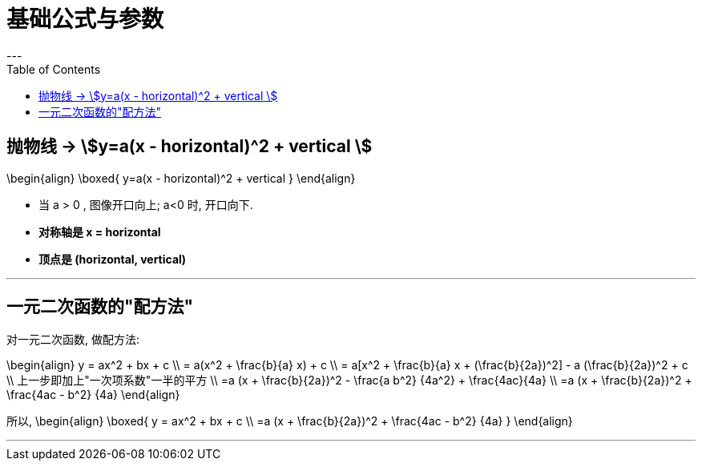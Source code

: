 
= 基础公式与参数
:toc:
---

== 抛物线 -> stem:[y=a(x - horizontal)^2 + vertical ]

//tag::抛物线[]

\begin{align}
\boxed{
 y=a(x - horizontal)^2 + vertical
}
\end{align}

- 当 a > 0 , 图像开口向上; a<0 时, 开口向下.
- *对称轴是 x = horizontal*
- *顶点是 (horizontal, vertical)*

//end::抛物线[]

---

== 一元二次函数的"配方法"

//tag::一元二次_配方法[]

对一元二次函数, 做配方法:

\begin{align}
y = ax^2 + bx + c \\
= a(x^2 + \frac{b}{a} x) + c \\
= a[x^2 + \frac{b}{a} x + (\frac{b}{2a})^2] - a (\frac{b}{2a})^2 + c \\
上一步即加上"一次项系数"一半的平方 \\
=a (x + \frac{b}{2a})^2 - \frac{a b^2} {4a^2} + \frac{4ac}{4a} \\
=a (x + \frac{b}{2a})^2 + \frac{4ac - b^2} {4a}
\end{align}

所以,
\begin{align}
\boxed{
    y = ax^2 + bx + c \\
    =a (x + \frac{b}{2a})^2 + \frac{4ac - b^2} {4a}
}
\end{align}

//end::一元二次_配方法[]

---

